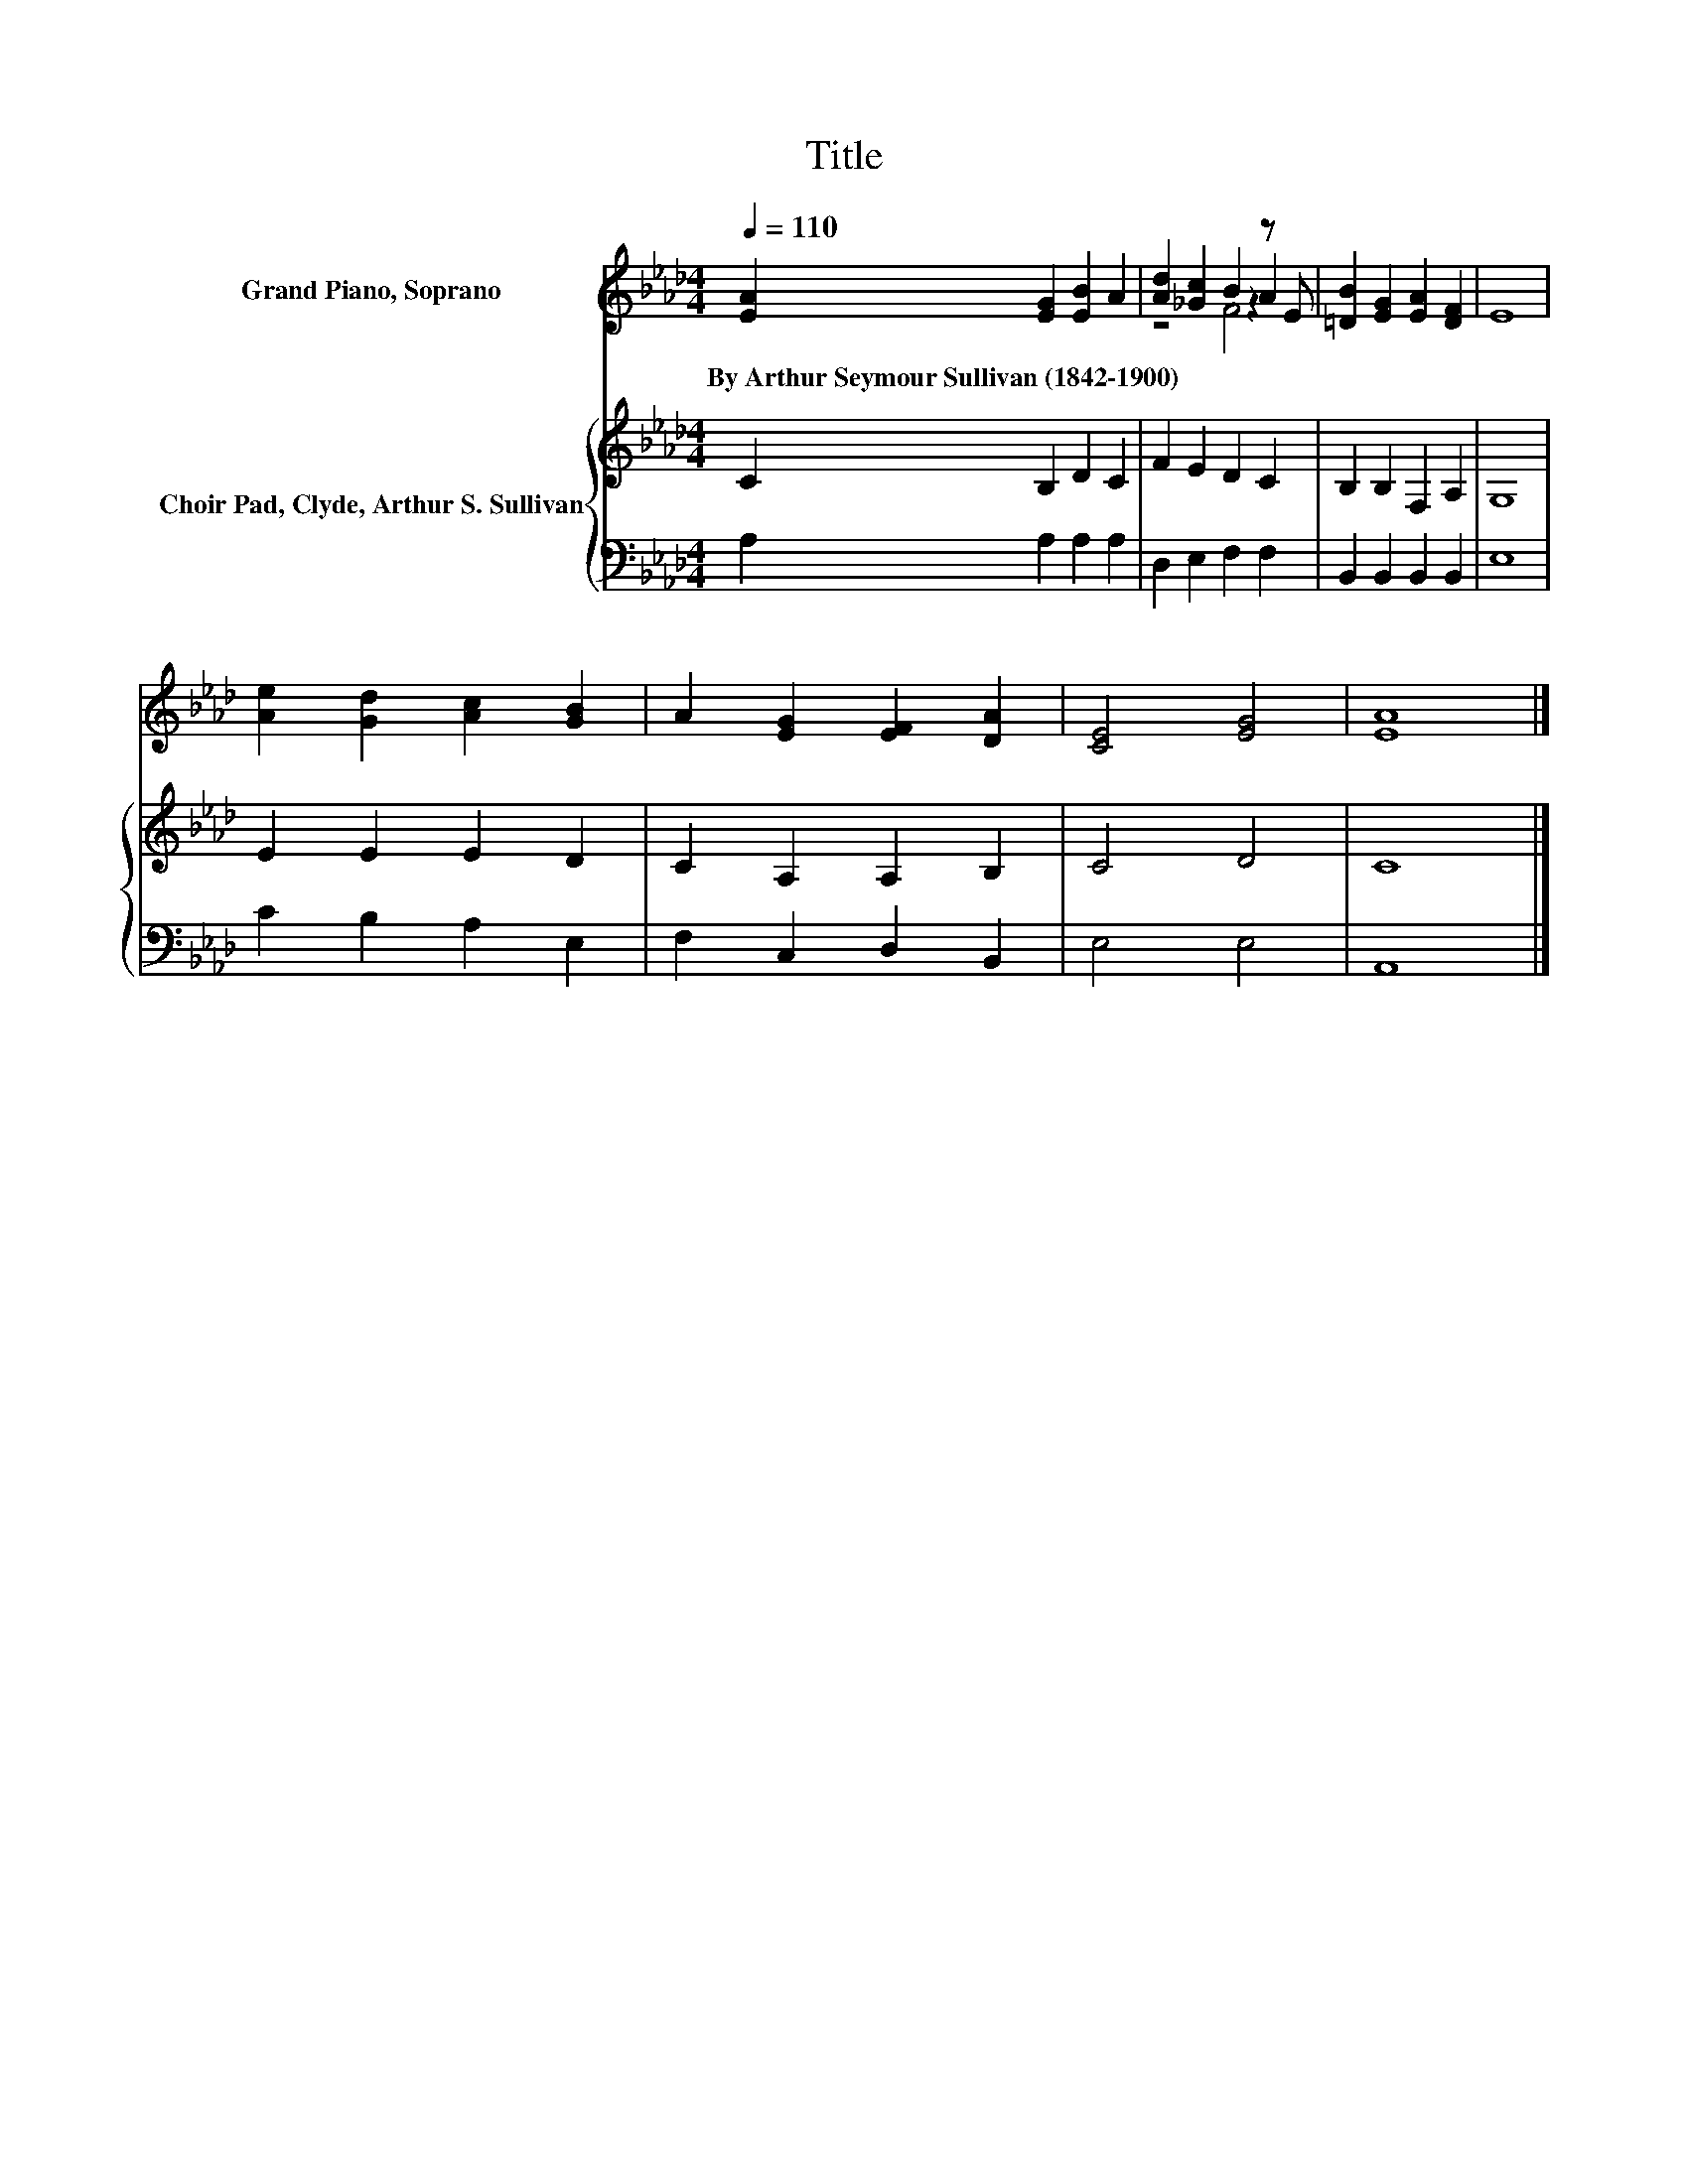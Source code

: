 X:1
T:Title
%%score ( 1 2 3 ) { 4 | 5 }
L:1/8
Q:1/4=110
M:4/4
K:Ab
V:1 treble nm="Grand Piano, Soprano"
V:2 treble 
V:3 treble 
V:4 treble nm="Choir Pad, Clyde, Arthur S. Sullivan"
V:5 bass 
V:1
 [EA]2 [EG]2 [EB]2 A2 | [Ad]2 [_Gc]2 B2 z E | [=DB]2 [EG]2 [EA]2 [DF]2 | E8 | %4
w: By~Arthur~Seymour~Sullivan~(1842\-1900) * * *||||
 [Ae]2 [Gd]2 [Ac]2 [GB]2 | A2 [EG]2 [EF]2 [DA]2 | [CE]4 [EG]4 | [EA]8 |] %8
w: ||||
V:2
 x8 | z4 z2 A2 | x8 | x8 | x8 | x8 | x8 | x8 |] %8
V:3
 x8 | z4 F4 | x8 | x8 | x8 | x8 | x8 | x8 |] %8
V:4
 C2 B,2 D2 C2 | F2 E2 D2 C2 | B,2 B,2 F,2 A,2 | G,8 | E2 E2 E2 D2 | C2 A,2 A,2 B,2 | C4 D4 | C8 |] %8
V:5
 A,2 A,2 A,2 A,2 | D,2 E,2 F,2 F,2 | B,,2 B,,2 B,,2 B,,2 | E,8 | C2 B,2 A,2 E,2 | %5
 F,2 C,2 D,2 B,,2 | E,4 E,4 | A,,8 |] %8

